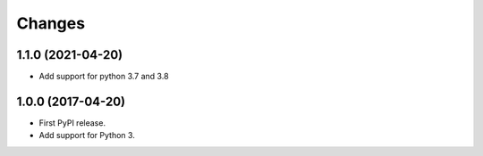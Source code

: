 =========
 Changes
=========


1.1.0 (2021-04-20)
==================

- Add support for python 3.7 and 3.8


1.0.0 (2017-04-20)
==================

- First PyPI release.
- Add support for Python 3.
